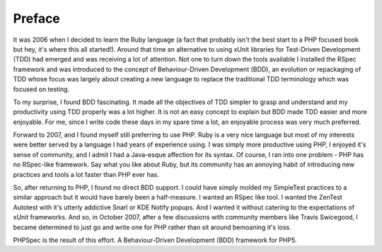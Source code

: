 Preface
=======

It was 2006 when I decided to learn the Ruby language (a fact that
probably isn't the best start to a PHP focused book but hey, it's where this
all started!). Around that time an alternative to using xUnit libraries for
Test-Driven Development (TDD) had emerged and was receiving a lot of
attention. Not one to turn down the tools available I installed the RSpec
framework and was introduced to the concept of Behaviour-Driven Development
(BDD), an evolution or repackaging of TDD whose focus was largely about
creating a new language to replace the traditional TDD terminology which was
focused on testing.

To my surprise, I found BDD fascinating. It made all the objectives of
TDD simpler to grasp and understand and my productivity using TDD properly
was a lot higher. It is not an easy concept to explain but BDD made TDD
easier and more enjoyable. For me, since I write code these days in my spare
time a lot, an enjoyable process was very much preferred.

Forward to 2007, and I found myself still preferring to use PHP. Ruby
is a very nice language but most of my interests were better served by a
language I had years of experience using. I was simply more productive using
PHP, I enjoyed it's sense of community, and I admit I had a Java-esque
affection for its syntax. Of course, I ran into one problem - PHP has no
RSpec-like framework. Say what you like about Ruby, but its community has an
annoying habit of introducing new practices and tools a lot faster than PHP
ever has.

So, after returning to PHP, I found no direct BDD support. I could
have simply molded my SimpleTest practices to a similar approach but it
would have barely been a half-measure. I wanted an RSpec like tool. I wanted
the ZenTest Autotest with it's utterly addictive Snarl or KDE Notify popups.
And I wanted it without catering to the expectations of xUnit frameworks.
And so, in October 2007, after a few discussions with community members like
Travis Swicegood, I became determined to just go and write one for PHP
rather than sit around bemoaning it's loss.

PHPSpec is the result of this effort. A Behaviour-Driven Development
(BDD) framework for PHP5.